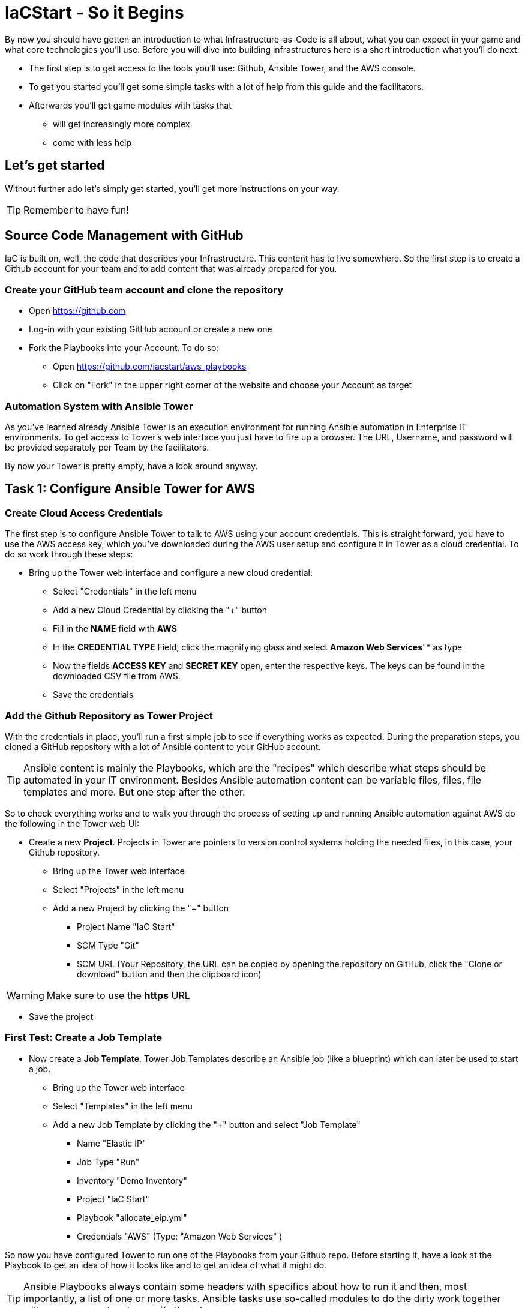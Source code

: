 :git: https://github.com/iacstart/aws_playbooks

= IaCStart - So it Begins

By now you should have gotten an introduction to what Infrastructure-as-Code is all about, what you can expect in your game and what core technologies you'll use. Before you will dive into building infrastructures here is a short introduction what you'll do next:

* The first step is to get access to the tools you'll use: Github, Ansible Tower, and the AWS console.
* To get you started you'll get some simple tasks with a lot of help from this guide and the facilitators.
* Afterwards you'll get game modules with tasks that 
** will get increasingly more complex
** come with less help

== Let's get started

Without further ado let's simply get started, you'll get more instructions on your way.

TIP: Remember to have fun!


== Source Code Management with GitHub

IaC is built on, well, the code that describes your Infrastructure. This content has to live somewhere. So the first step is to create a Github account for your team and to add content that was already prepared for you.


=== Create your GitHub team account and clone the repository

* Open https://github.com
* Log-in with your existing GitHub account or create a new one
* Fork the Playbooks into your Account. To do so:
** Open {git}
** Click on "Fork" in the upper right corner of the website and choose your Account as target

=== Automation System with Ansible Tower

As you've learned already Ansible Tower is an execution environment for running Ansible automation in Enterprise IT environments. 
To get access to Tower's web interface you just have to fire up a browser. The URL, Username, and password will be provided separately per Team by the facilitators. 

By now your Tower is pretty empty, have a look around anyway.

== Task 1: Configure Ansible Tower for AWS
=== Create Cloud Access Credentials

The first step is to configure Ansible Tower to talk to AWS using your account credentials. This is straight forward, you have to use the AWS access key, which you've downloaded during the AWS user setup and configure it in Tower as a cloud credential. 
To do so work through these steps:

* Bring up the Tower web interface and configure a new cloud credential:
** Select "Credentials" in the left menu
** Add a new Cloud Credential by clicking the "+" button
** Fill in the *NAME* field with *AWS* 
** In the *CREDENTIAL TYPE* Field, click the magnifying glass and select *Amazon Web Services*"* as type
** Now the fields *ACCESS KEY* and *SECRET KEY* open, enter the respective keys. The keys can be found in the downloaded CSV file from AWS. 
** Save the credentials


=== Add the Github Repository as Tower Project

With the credentials in place, you'll run a first simple job to see if everything works as expected. During the preparation steps, you cloned a GitHub repository with a lot of Ansible content to your GitHub account.

TIP: Ansible content is mainly the Playbooks, which are the "recipes" which describe what steps should be automated in your IT environment. Besides Ansible automation content can be variable files, files, file templates and more. But one step after the other.

So to check everything works and to walk you through the process of setting up and running Ansible automation against AWS do the following in the Tower web UI:

* Create a new *Project*. Projects in Tower are pointers to version control systems holding the needed files, in this case, your Github repository.

** Bring up the Tower web interface
** Select "Projects" in the left menu
** Add a new Project by clicking the "+" button
*** Project Name "IaC Start"
*** SCM Type "Git"
*** SCM URL (Your Repository, the URL can be copied by opening the repository on GitHub, click the "Clone or download" button and then the clipboard icon)

WARNING: Make sure to use the *https* URL

** Save the project

=== First Test: Create a Job Template

* Now create a *Job Template*. Tower Job Templates describe an Ansible job (like a blueprint) which can later be used to start a job.

** Bring up the Tower web interface
** Select "Templates" in the left menu
** Add a new Job Template by clicking the "+" button and select "Job Template"
*** Name "Elastic IP"
*** Job Type "Run"
*** Inventory "Demo Inventory"
*** Project "IaC Start"
*** Playbook "allocate_eip.yml"
*** Credentials "AWS" (Type: "Amazon Web Services" )


So now you have configured Tower to run one of the Playbooks from your Github repo. Before starting it, have a look at the Playbook to get an idea of how it looks like and to get an idea of what it might do.

TIP: Ansible Playbooks always contain some headers with specifics about how to run it and then, most importantly, a list of one or more tasks. Ansible tasks use so-called modules to do the dirty work together with some parameters to specify the job.

Here is your Playbook:

----
---
- hosts: localhost
 connection: local
 gather_facts: False

 tasks:
 - name: allocate a new elastic IP without associating it to anything
 ec2_eip:
 state: present
 region: eu-central-1
 register: eip
----

It doesn't look too complicated, what do you think? All it does is to create an *EC2 Elastic IP* in your account which can be attached to instances (virtual machines) later.

=== Start the First Ansible Job

It's time now to see everything come together. In the *Job Template* view in Tower click the "Rocket" icon to run a job from the template. Have a good look at the output, in the end, it should say:

----
PLAY RECAP ******************************************** 

localhost : ok=1 changed=1 unreachable=0 failed=0 skipped=0 rescued=0 ignored=0 
----

An error would stick out to you in red, but it should be fine for now. You have created an *AWS EIP* using some textfiles in a Github repository! 

For the fun of it go to your AWS web console to make sure the EIP is there!

* Open the AWS console https://console.aws.amazon.com/
* Log-in with the provided Credentials
* Open the EC2 Console within the service menu
* Verify that you are connected to the *Europa (Frankfurt)eu-central-1* Region in the top right corner. If not, change to that region.
* Click on the "Elastic IPs" in the middle of the screen
* Write down the Public IPv4 address, which was created by the playbook before.

WARNING: Communicate the IP address together with the team name to the facilitators. aka. *MR. DNS*

pem" file with the private key of the key pair.

In the next steps, you need to add the key to the Ansible Tower, so that you can use this key during the playbooks.

* Bring up the Tower web interface and configure a new cloud credential:
** Select "Credentials" in the left menu
** Add a new Cloud Credential by clicking the "+" button
** Fill in the *NAME* field with *AWS SSH* 
** In the *CREDENTIAL TYPE* Field, click the magnifying glass and select *Machine* as type
** Open the *ssh-access.pem* file with a text editor and copy the whole content.
** Paste the content into the *SSH PRIVATE KEY* field. 
** Save the credentials


== Review what you have done so far.

* You have log-in into the AWS console and created a user to work with. 
* You have created the *access key* to access the AWS API and an *ssh key pair* to login into the servers on AWS.
* You have login into the Red Hat Ansible Tower system, which will be the central system to manage and execute every automation step.
* You have stored the *access key* and *ssh key pair* within the secret store of the Ansible Tower so that the Ansible Tower can use these credentials.
* You have created your first Ansible Automation Workflow to execute an existing playbook, which will log in to AWS with your key and created an *Elastic IP* as a fixed IP for your Website.

These steps will be the foundation for the rest of the day. You will now use Ansible Tower to point to the playbook, which you will create to deploy all parts of your environment and to fix any broken part, where maybe the Chaos Monkey or his little helpers will give you some trouble.





